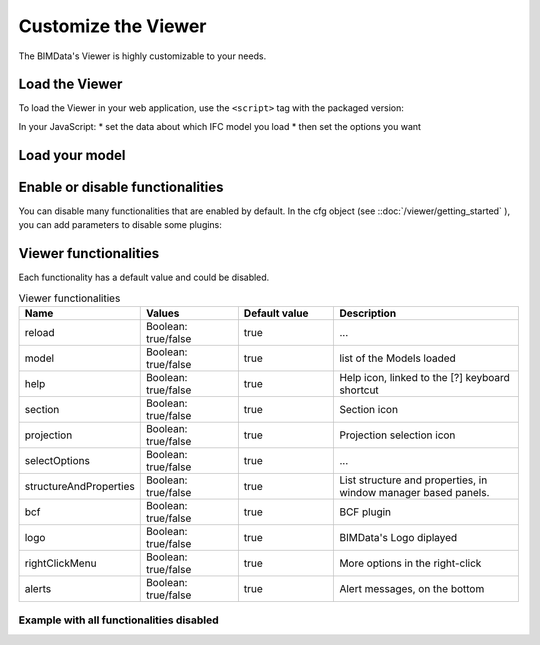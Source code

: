 =====================
Customize the Viewer
=====================

The BIMData's Viewer is highly customizable to your needs.


Load the Viewer
================

To load the Viewer in your web application, use the ``<script>`` tag with the packaged version:

.. substitution-code-block:: javascript
    
    <script src="https://unpkg.com/@bimdata/viewer@0.3.3/dist/bimdata-viewer.min.js" charset="utf-8"></script>

In your JavaScript:
* set the data about which IFC model you load
* then set the options you want

Load your model
====================

.. substitution-code-block:: javascript
   :linenos:

        export default {
            name: 'app',
            data() {
                return {
                    cfg: {
                        cloudId: 88,
                        projectId: 100,
                        ifcIds: [175],
                        apiUrl: "https://api-beta.bimdata.io",
                    }
                }
            },
            components: {
                BIMDataViewer
            }
        }


Enable or disable functionalities
==================================

You can disable many functionalities that are enabled by default.
In the cfg object (see ::doc:`/viewer/getting_started` ), you can add parameters to disable some plugins:

.. substitution-code-block:: javascript
   :linenos:

    cfg: {
    /* Data about Cloud, IFC, token */
    reload: false,
    model: false,
    help: false,
    fullscreen: false,
    section: false,
    projection: false,
    selectOptions:false,
    structureAndProperties: false,
    bcf: false,
    logo: false,
    rightClickMenu: false,
    viewer3DNavCube: false,
    }


Viewer functionalities
========================

Each functionality has a default value and could be disabled.


.. list-table:: Viewer functionalities
   :header-rows: 1
   :widths: 10 20 20 40

   * - Name
     - Values 
     - Default value
     - Description
   * - reload
     - Boolean: true/false
     - true
     - ...
   * - model
     - Boolean: true/false
     - true
     - list of the Models loaded
   * - help
     - Boolean: true/false
     - true 
     - Help icon, linked to the [?] keyboard shortcut
   * - section
     - Boolean: true/false
     - true 
     - Section icon
   * - projection
     - Boolean: true/false
     - true 
     - Projection selection icon
   * - selectOptions
     - Boolean: true/false
     - true 
     - ...
   * - structureAndProperties
     - Boolean: true/false
     - true 
     - List structure and properties, in window manager based panels.
   * - bcf
     - Boolean: true/false
     - true 
     - BCF plugin
   * - logo
     - Boolean: true/false
     - true 
     - BIMData's Logo diplayed
   * - rightClickMenu
     - Boolean: true/false
     - true 
     - More options in the right-click
   * - alerts
     - Boolean: true/false
     - true 
     - Alert messages, on the bottom

Example with all functionalities disabled
--------------------------------------------

.. substitution-code-block::
   :linenos:

    <script>
        import BIMDataViewer from '@bimdata/viewer'

        export default {
        name: 'app',
        data() {
            return {
            cfg: {
                /* Data about Cloud, IFC, token */
                reload: false,
                model: false,
                help: false,
                fullscreen: false,
                section: false,
                projection: false,
                selectOptions:false,
                structureAndProperties: false,
                bcf: false,
                logo: false,
                rightClickMenu: false,
                viewer3DNavCube: false,
            }
            }
        },
        components: {
            BIMDataViewer
        }
        }
        </script>
